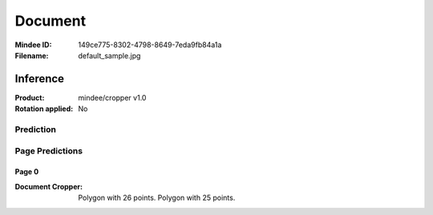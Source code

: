 ########
Document
########
:Mindee ID: 149ce775-8302-4798-8649-7eda9fb84a1a
:Filename: default_sample.jpg

Inference
#########
:Product: mindee/cropper v1.0
:Rotation applied: No

Prediction
==========

Page Predictions
================

Page 0
------
:Document Cropper: Polygon with 26 points.
                   Polygon with 25 points.
